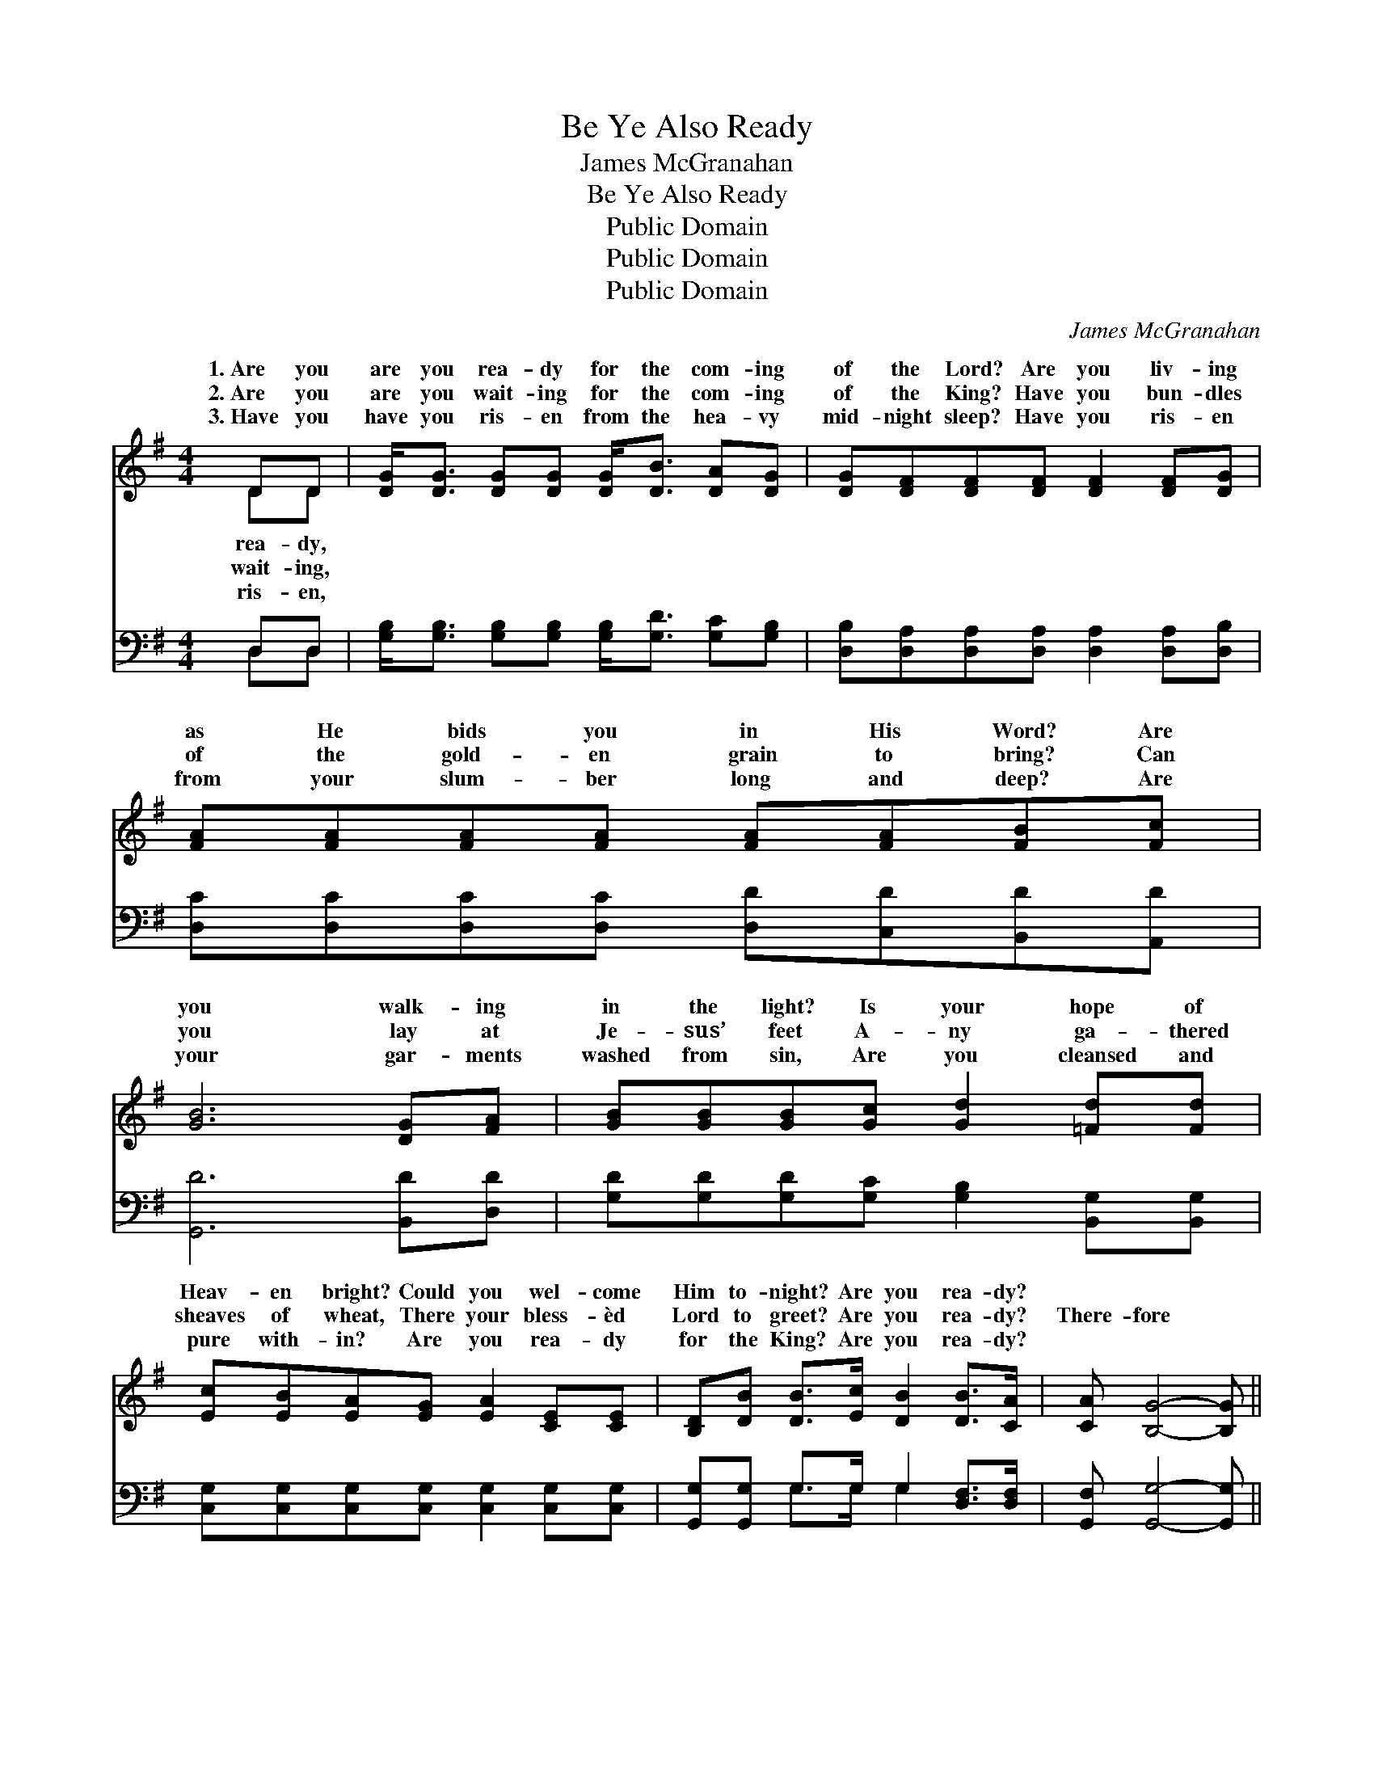 X:1
T:Be Ye Also Ready
T:James McGranahan
T:Be Ye Also Ready
T:Public Domain
T:Public Domain
T:Public Domain
C:James McGranahan
Z:Public Domain
%%score ( 1 2 ) ( 3 4 )
L:1/8
M:4/4
K:G
V:1 treble 
V:2 treble 
V:3 bass 
V:4 bass 
V:1
 DD | [DG]<[DG] [DG][DG] [DG]<[DB] [DA][DG] | [DG][DF][DF][DF] [DF]2 [DF][DG] | %3
w: 1.~Are you|are you rea- dy for the com- ing|of the Lord? Are you liv- ing|
w: 2.~Are you|are you wait- ing for the com- ing|of the King? Have you bun- dles|
w: 3.~Have you|have you ris- en from the hea- vy|mid- night sleep? Have you ris- en|
 [FA][FA][FA][FA] [FA][FA][FB][Fc] | [GB]6 [DG][FA] | [GB][GB][GB][Gc] [Gd]2 [=Fd][Fd] | %6
w: as He bids you in His Word? Are|you walk- ing|in the light? Is your hope of|
w: of the gold- en grain to bring? Can|you lay at|Je- sus’ feet A- ny ga- thered|
w: from your slum- ber long and deep? Are|your gar- ments|washed from sin, Are you cleansed and|
 [Ec][EB][EA][EG] [EA]2 [CE][CE] | [B,D][DB] [DB]>[Ec] [DB]2 [DB]>[CA] | [CA] [B,G]4- [B,G] || %9
w: Heav- en bright? Could you wel- come|Him to- night? Are you rea- dy?||
w: sheaves of wheat, There your bless- èd|Lord to greet? Are you rea- dy?|There- fore *|
w: pure with- in? Are you rea- dy|for the King? Are you rea- dy?||
"^Refrain" [DG][=FG] | [Ec][Ec][Ec][Ec] [Ec][Ec]GE | [Ec][DB][DB][DB] [DB][DB][GB][Ac] | %12
w: |||
w: be ye|al- so rea- dy, There- fore be ye|al- so rea- dy, There- fore be ye|
w: |||
 [Bd]2 [GB]2 [DA]2 [EG]2 | [FB]FGG F[FA][GB][Gc] | [Gd]2 [Fd]2 [Gd]2 [=Fd][Fd] | %15
w: |||
w: al- so, be ye|al- so ready For in such an hour,|an hour as ye think|
w: |||
 [Ec][EB][EA][EG]!>(! [Ec]2!>)! [Ec]2 | [DB]3 [DG] (F2 ED) | [DA] [DG]4- [DG] |] %18
w: |||
w: not, The Son of Man com-|eth. * * * *||
w: |||
V:2
 DD | x8 | x8 | x8 | x8 | x8 | x8 | x8 | x6 || x2 | x8 | x8 | x8 | x A4- x3 | x8 | x8 | x4 A4 | %17
w: rea- dy,|||||||||||||||||
w: wait- ing,|||||||||||||such||||
w: ris- en,|||||||||||||||||
 x6 |] %18
w: |
w: |
w: |
V:3
 D,D, | [G,B,]<[G,B,] [G,B,][G,B,] [G,B,]<[G,D] [G,C][G,B,] | %2
 [D,B,][D,A,][D,A,][D,A,] [D,A,]2 [D,A,][D,B,] | [D,C][D,C][D,C][D,C] [D,D][C,D][B,,D][A,,D] | %4
 [G,,D]6 [B,,D][D,D] | [G,D][G,D][G,D][G,C] [G,B,]2 [B,,G,][B,,G,] | %6
 [C,G,][C,G,][C,G,][C,G,] [C,G,]2 [C,G,][C,G,] | [G,,G,][G,,G,] G,>G, G,2 [D,F,]>[D,F,] | %8
 [G,,F,] [G,,G,]4- [G,,G,] || [B,,G,][B,,G,] | [C,G,][C,G,][C,G,][C,G,] [C,G,][C,G,]E,C, | %11
 [G,,G,][G,,G,][G,,G,][G,,G,] [G,,G,][G,,G,] z2 | [G,,G,]2 [G,D]2 [F,D]2 [E,B,]2 | %13
 [D,D][D,D][E,^C][E,C] [D,D][D,D][G,D][A,D] | [B,D]2 (DC) [G,B,]2 [B,,G,][B,,G,] | %15
 [C,G,][C,G,][C,G,][C,G,]!>(! [C,G,]2!>)! [C,G,]2 | [D,G,]3 [D,B,] (D2 C2) | %17
 [G,,C] [G,,B,]4- [G,,B,] |] %18
V:4
 D,D, | x8 | x8 | x8 | x8 | x8 | x8 | x2 G,>G, G,2 x2 | x6 || x2 | x8 | x8 | x8 | x8 | x2 A,2 x4 | %15
 x8 | x4 D,4 | x6 |] %18

